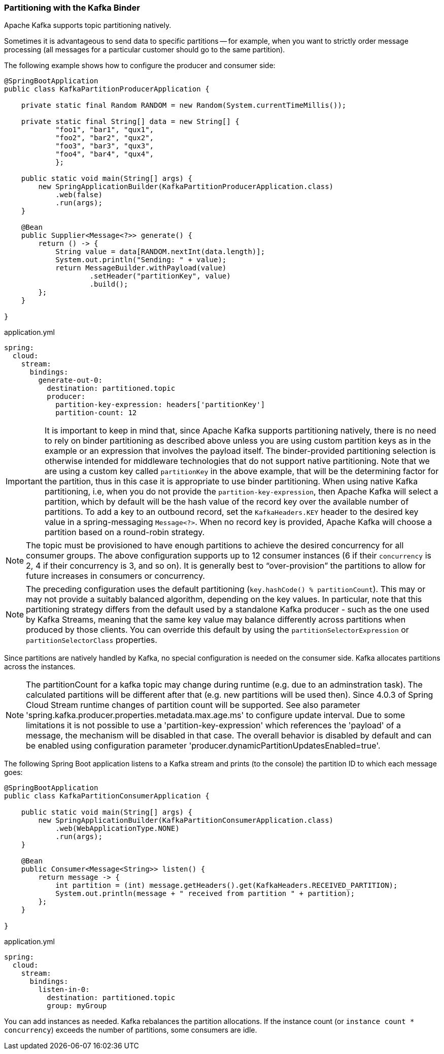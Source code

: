 === Partitioning with the Kafka Binder

Apache Kafka supports topic partitioning natively.

Sometimes it is advantageous to send data to specific partitions -- for example, when you want to strictly order message processing (all messages for a particular customer should go to the same partition).

The following example shows how to configure the producer and consumer side:

[source,java]
----
@SpringBootApplication
public class KafkaPartitionProducerApplication {

    private static final Random RANDOM = new Random(System.currentTimeMillis());

    private static final String[] data = new String[] {
            "foo1", "bar1", "qux1",
            "foo2", "bar2", "qux2",
            "foo3", "bar3", "qux3",
            "foo4", "bar4", "qux4",
            };

    public static void main(String[] args) {
        new SpringApplicationBuilder(KafkaPartitionProducerApplication.class)
            .web(false)
            .run(args);
    }

    @Bean
    public Supplier<Message<?>> generate() {
        return () -> {
            String value = data[RANDOM.nextInt(data.length)];
            System.out.println("Sending: " + value);
            return MessageBuilder.withPayload(value)
                    .setHeader("partitionKey", value)
                    .build();
        };
    }

}
----

.application.yml
[source, yaml]
----
spring:
  cloud:
    stream:
      bindings:
        generate-out-0:
          destination: partitioned.topic
          producer:
            partition-key-expression: headers['partitionKey']
            partition-count: 12
----

IMPORTANT: It is important to keep in mind that, since Apache Kafka supports partitioning natively, there is no need to rely on binder partitioning as described above unless you are using custom partition keys as in the example or an expression that involves the payload itself.
The binder-provided partitioning selection is otherwise intended for middleware technologies that do not support native partitioning.
Note that we are using a custom key called `partitionKey` in the above example, that will be the determining factor for the partition, thus in this case it is appropriate to use binder partitioning.
When using native Kafka partitioning, i.e, when you do not provide the `partition-key-expression`, then Apache Kafka will select a partition, which by default will be the hash value of the record key over the available number of partitions.
To add a key to an outbound record, set the `KafkaHeaders.KEY` header to the desired key value in a spring-messaging `Message<?>`.
When no record key is provided, Apache Kafka will choose a partition based on a round-robin strategy.

NOTE: The topic must be provisioned to have enough partitions to achieve the desired concurrency for all consumer groups.
The above configuration supports up to 12 consumer instances (6 if their `concurrency` is 2, 4 if their concurrency is 3, and so on).
It is generally best to "`over-provision`" the partitions to allow for future increases in consumers or concurrency.

NOTE: The preceding configuration uses the default partitioning (`key.hashCode() % partitionCount`).
This may or may not provide a suitably balanced algorithm, depending on the key values. In particular, note that this partitioning strategy differs from the default used by a standalone Kafka producer - such as the one used by Kafka Streams, meaning that the same key value may balance differently across partitions when produced by those clients.
You can override this default by using the `partitionSelectorExpression` or `partitionSelectorClass` properties.

Since partitions are natively handled by Kafka, no special configuration is needed on the consumer side.
Kafka allocates partitions across the instances.

NOTE: The partitionCount for a kafka topic may change during runtime (e.g. due to an adminstration task).
The calculated partitions will be different after that (e.g. new partitions will be used then).
Since 4.0.3 of Spring Cloud Stream runtime changes of partition count will be supported.
See also parameter 'spring.kafka.producer.properties.metadata.max.age.ms' to configure update interval.
Due to some limitations it is not possible to use a 'partition-key-expression' which references the 'payload' of a message, the mechanism will be disabled in that case.
The overall behavior is disabled by default and can be enabled using configuration parameter 'producer.dynamicPartitionUpdatesEnabled=true'.


The following Spring Boot application listens to a Kafka stream and prints (to the console) the partition ID to which each message goes:

[source,java]
----
@SpringBootApplication
public class KafkaPartitionConsumerApplication {

    public static void main(String[] args) {
        new SpringApplicationBuilder(KafkaPartitionConsumerApplication.class)
            .web(WebApplicationType.NONE)
            .run(args);
    }

    @Bean
    public Consumer<Message<String>> listen() {
        return message -> {
            int partition = (int) message.getHeaders().get(KafkaHeaders.RECEIVED_PARTITION);
            System.out.println(message + " received from partition " + partition);
        };
    }

}
----

.application.yml
[source, yaml]
----
spring:
  cloud:
    stream:
      bindings:
        listen-in-0:
          destination: partitioned.topic
          group: myGroup
----

You can add instances as needed.
Kafka rebalances the partition allocations.
If the instance count (or `instance count * concurrency`) exceeds the number of partitions, some consumers are idle.
